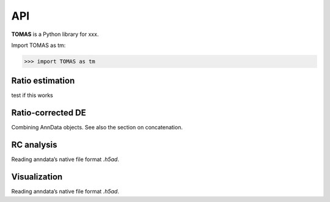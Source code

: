 API
===

**TOMAS** is a Python library for xxx.

Import TOMAS as tm:

>>> import TOMAS as tm


.. module:: tomas


Ratio estimation
----------------

test if this works

.. autosummary::
   :toctree: generated/
   
   tomas.lumache.lgammaVec
   tomas.lumache.lgammaVec
   tomas.lumache.lgammaVec


Ratio-corrected DE
------------------

Combining AnnData objects. See also the section on concatenation.

.. autosummary::
   :toctree: generated/

   tomas.lumache.lgammaVec
   tomas.lumache.lgammaVec


RC analysis
-----------

Reading anndata’s native file format `.h5ad`.

.. autosummary::
   :toctree: generated/

   tomas.lumache.lgammaVec


Visualization
-------------

Reading anndata’s native file format `.h5ad`.

.. autosummary::
   :toctree: generated/

   tomas.lumache.lgammaVec




